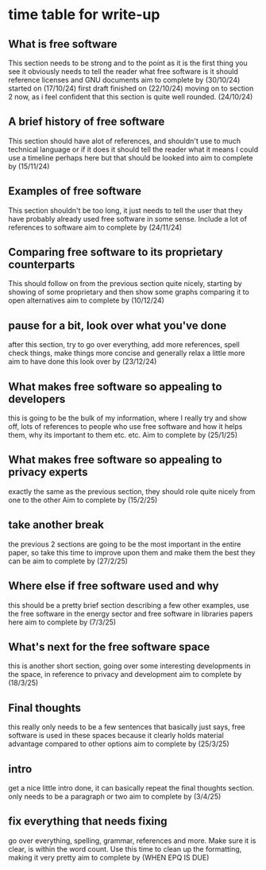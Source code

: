 * time table for write-up
** What is free software
   This section needs to be strong and to the point as it is the first thing you see
   it obviously needs to tell the reader what free software is
   it should reference licenses and GNU documents
   aim to complete by
   (30/10/24)
   started on (17/10/24)
   first draft finished on (22/10/24)
   moving on to section 2 now, as i feel confident that this section is quite well rounded. (24/10/24)
** A brief history of free software
   This section should have alot of references, and shouldn't use to much technical language or if
   it does it should tell the reader what it means
   I could use a timeline perhaps here but that should be looked into
   aim to complete by
   (15/11/24)
** Examples of free software
   This section shouldn't be too long, it just needs to tell the user that they have probably 
   already used free software in some sense. Include a lot of references to software
   aim to complete by
   (24/11/24)
** Comparing free software to its proprietary counterparts
   This should follow on from the previous section quite nicely, starting by showing of some 
   proprietary and then show some graphs comparing it to open alternatives
   aim to complete by
   (10/12/24)
** pause for a bit, look over what you've done
   after this section, try to go over everything, add more references, spell check things, make 
   things more concise and generally relax a little more
   aim to have done this look over by
   (23/12/24) 
** What makes free software so appealing to developers
   this is going to be the bulk of my information, where I really try and show off, lots of 
   references to people who use free software and how it helps them, why its important to them
   etc. etc.
   Aim to complete by
   (25/1/25)
** What makes free software so appealing to privacy experts
   exactly the same as the previous section, they should role quite nicely from one to the other
   Aim to complete by
   (15/2/25)
** take another break
   the previous 2 sections are going to be the most important in the entire paper, so take this 
   time to improve upon them and make them the best they can be
   aim to complete by
   (27/2/25)
** Where else if free software used and why
   this should be a pretty brief section describing a few other examples, use the free software in
   the energy sector and free software in libraries papers here
   aim to complete by
   (7/3/25)
** What's next for the free software space
   this is another short section, going over some interesting developments in the space, in
   reference to privacy and development
   aim to complete by
   (18/3/25)
** Final thoughts
   this really only needs to be a few sentences that basically just says, free software is used
   in these spaces because it clearly holds material advantage compared to other options
   aim to complete by
   (25/3/25)
** intro
   get a nice little intro done, it can basically repeat the final thoughts section.
   only needs to be a paragraph or two
   aim to complete by
   (3/4/25)
** fix everything that needs fixing
   go over everything, spelling, grammar, references and more. Make sure it is clear, is within
   the word count. Use this time to clean up the formatting, making it very pretty
   aim to complete by
   (WHEN EPQ IS DUE)

